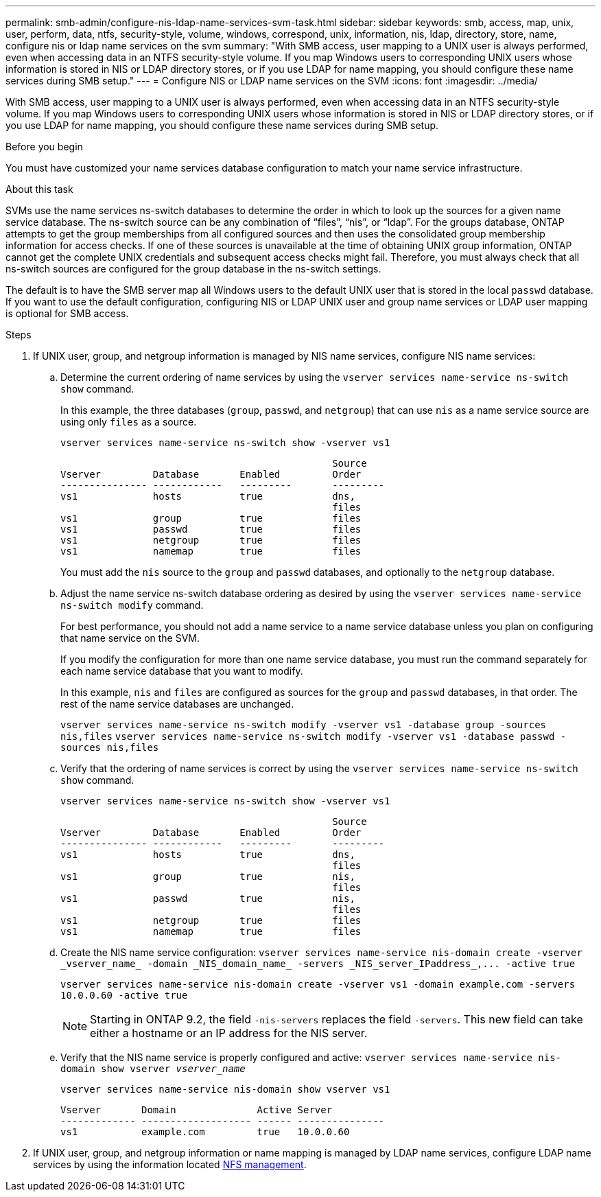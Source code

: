 ---
permalink: smb-admin/configure-nis-ldap-name-services-svm-task.html
sidebar: sidebar
keywords: smb, access, map, unix, user, perform, data, ntfs, security-style, volume, windows, correspond, unix, information, nis, ldap, directory, store, name, configure nis or ldap name services on the svm
summary: "With SMB access, user mapping to a UNIX user is always performed, even when accessing data in an NTFS security-style volume. If you map Windows users to corresponding UNIX users whose information is stored in NIS or LDAP directory stores, or if you use LDAP for name mapping, you should configure these name services during SMB setup."
---
= Configure NIS or LDAP name services on the SVM
:icons: font
:imagesdir: ../media/

[.lead]
With SMB access, user mapping to a UNIX user is always performed, even when accessing data in an NTFS security-style volume. If you map Windows users to corresponding UNIX users whose information is stored in NIS or LDAP directory stores, or if you use LDAP for name mapping, you should configure these name services during SMB setup.

.Before you begin

You must have customized your name services database configuration to match your name service infrastructure.

.About this task

SVMs use the name services ns-switch databases to determine the order in which to look up the sources for a given name service database. The ns-switch source can be any combination of "`files`", "`nis`", or "`ldap`". For the groups database, ONTAP attempts to get the group memberships from all configured sources and then uses the consolidated group membership information for access checks. If one of these sources is unavailable at the time of obtaining UNIX group information, ONTAP cannot get the complete UNIX credentials and subsequent access checks might fail. Therefore, you must always check that all ns-switch sources are configured for the group database in the ns-switch settings.

The default is to have the SMB server map all Windows users to the default UNIX user that is stored in the local `passwd` database. If you want to use the default configuration, configuring NIS or LDAP UNIX user and group name services or LDAP user mapping is optional for SMB access.

.Steps

. If UNIX user, group, and netgroup information is managed by NIS name services, configure NIS name services:
 .. Determine the current ordering of name services by using the `vserver services name-service ns-switch show` command.
+
In this example, the three databases (`group`, `passwd`, and `netgroup`) that can use `nis` as a name service source are using only `files` as a source.
+
`vserver services name-service ns-switch show -vserver vs1`
+
----

                                               Source
Vserver         Database       Enabled         Order
--------------- ------------   ---------       ---------
vs1             hosts          true            dns,
                                               files
vs1             group          true            files
vs1             passwd         true            files
vs1             netgroup       true            files
vs1             namemap        true            files
----
+
You must add the `nis` source to the `group` and `passwd` databases, and optionally to the `netgroup` database.

 .. Adjust the name service ns-switch database ordering as desired by using the `vserver services name-service ns-switch modify` command.
+
For best performance, you should not add a name service to a name service database unless you plan on configuring that name service on the SVM.
+
If you modify the configuration for more than one name service database, you must run the command separately for each name service database that you want to modify.
+
In this example, `nis` and `files` are configured as sources for the `group` and `passwd` databases, in that order. The rest of the name service databases are unchanged.
+
`vserver services name-service ns-switch modify -vserver vs1 -database group -sources nis,files` `vserver services name-service ns-switch modify -vserver vs1 -database passwd -sources nis,files`

 .. Verify that the ordering of name services is correct by using the `vserver services name-service ns-switch show` command.
+
`vserver services name-service ns-switch show -vserver vs1`
+
----

                                               Source
Vserver         Database       Enabled         Order
--------------- ------------   ---------       ---------
vs1             hosts          true            dns,
                                               files
vs1             group          true            nis,
                                               files
vs1             passwd         true            nis,
                                               files
vs1             netgroup       true            files
vs1             namemap        true            files
----

 .. Create the NIS name service configuration: `+vserver services name-service nis-domain create -vserver _vserver_name_ -domain _NIS_domain_name_ -servers _NIS_server_IPaddress_,... -active true+`
+
`vserver services name-service nis-domain create -vserver vs1 -domain example.com -servers 10.0.0.60 -active true`
+
[NOTE]
====
Starting in ONTAP 9.2, the field `-nis-servers` replaces the field `-servers`. This new field can take either a hostname or an IP address for the NIS server.
====

 .. Verify that the NIS name service is properly configured and active: `vserver services name-service nis-domain show vserver _vserver_name_`
+
`vserver services name-service nis-domain show vserver vs1`
+
----

Vserver       Domain              Active Server
------------- ------------------- ------ ---------------
vs1           example.com         true   10.0.0.60
----
. If UNIX user, group, and netgroup information or name mapping is managed by LDAP name services, configure LDAP name services by using the information located link:../nfs-admin/index.html[NFS management].
